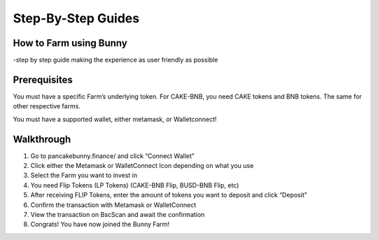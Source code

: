 ************************
Step-By-Step Guides
************************

How to Farm using Bunny
================================================

-step by step guide making the experience as user friendly as possible

Prerequisites
================================================

You must have a specific Farm’s underlying token. For CAKE-BNB, you need CAKE tokens and BNB tokens. The same for other respective farms.

You must have a supported wallet, either metamask, or Walletconnect!


Walkthrough
================================================

1. Go to pancakebunny.finance/ and click “Connect Wallet”
2. Click either the Metamask or WalletConnect Icon depending on what you use
3. Select the Farm you want to invest in
4. You need Flip Tokens (LP Tokens) (CAKE-BNB Flip, BUSD-BNB Flip, etc)
5. After receiving FLIP Tokens, enter the amount of tokens you want to deposit and click “Deposit”
6. Confirm the transaction with Metamask or WalletConnect
7. View the transaction on BscScan and await the confirmation
8. Congrats! You have now joined the Bunny Farm!

